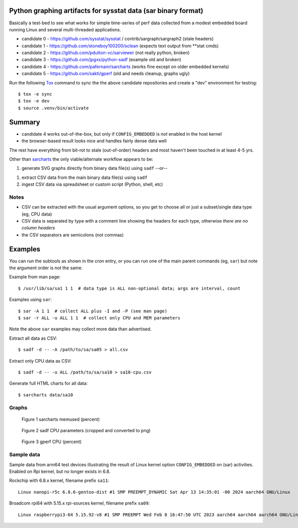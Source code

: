 Python graphing artifacts for sysstat data (sar binary format)
==============================================================

Basically a test-bed to see what works for simple time-series of perf
data collected from a modest embedded board running Linux and several
multi-threaded applications.

* candidate 0 - https://github.com/sysstat/sysstat / contrib/sargraph/sargraph2 (stale headers)
* candidate 1 - https://github.com/stoneboy100200/sclean (expects text output from **stat cmds)
* candidate 2 - https://github.com/pdutton-vc/sarviewer (not really python, broken)
* candidate 3 - https://github.com/jpgxs/python-sadf (example old and broken)
* candidate 4 - https://github.com/pafernanr/sarcharts (works fine except on older embedded kernels)
* candidate 5 - https://github.com/sakti/gperf (old and needs cleanup, graphs ugly)

Run the following Tox_ command to sync the the above candidate repositories
and create a "dev" environment for testing::

  $ tox -e sync
  $ tox -e dev
  $ source .venv/bin/activate


.. _Tox: https://tox.wiki/en/latest/user_guide.html


Summary
=======

* candidate 4 works out-of-the-box, but only if ``CONFIG_EMBEDDED`` is
  *not* enabled in the host kernel
* the browser-based result looks nice and handles fairly dense data well

The rest have everything from bit-rot to stale (out-of-order) headers and most
haven't been touched in at least 4-5 yrs.

Other than sarcharts_ the only viable/alternate workflow appears to be:

1. generate SVG graphs directly from binary data file(s) using ``sadf`` --or--

1. extract CSV data from the main binary data file(s) using ``sadf``
2. ingest CSV data via spreadsheet or custom script (Python, shell, etc)


.. _sarcharts: https://github.com/pafernanr/sarcharts

Notes
-----

* CSV can be extracted with the usual argument options, so you get to
  choose all or just a subset/single data type (eg, CPU data)
* CSV data is separated by type with a comment line showing the headers
  for each type, otherwise *there are no column headers*
* the CSV separators are semicolons (not commas)


Examples
========

You can run the subtools as shown in the cron entry, or you can run one of
the main parent commands (eg, ``sar``) but note the argument order is not
the same.

Example from man page::

  $ /usr/lib/sa/sa1 1 1  # data type is ALL non-optional data; args are interval, count

Examples using ``sar``::

  $ sar -A 1 1  # collect ALL plus -I and -P (see man page)
  $ sar -r ALL -u ALL 1 1  # collect only CPU and MEM parameters


Note the above ``sar`` examples may collect more data than advertised.

Extract all data as CSV::

  $ sadf -d -- -A /path/to/sa/sa05 > all.csv

Extract only CPU data as CSV::

  $ sadf -d -- -u ALL /path/to/sa/sa10 > sa10-cpu.csv

Generate full HTML charts for all data::

  $ sarcharts data/sa10


Graphs
------

.. figure:: examples/sarcharts.png
  :width: 90%

  Figure 1 sarcharts memused (percent)


.. figure:: examples/sadf-cpu.png
  :width: 90%

  Figure 2 sadf CPU parameters (cropped and converted to png)


.. figure:: examples/gperf_cpu.png
  :width: 90%

  Figure 3 gperf CPU (percent)


Sample data
-----------

Sample data from arm64 test devices illustrating the result of Linux kernel
option ``CONFIG_EMBEDDED`` on (sar) activities. Enabled on Rpi kernel, but no
longer exists in 6.8.

Rockchip with 6.8.x kernel, filename prefix ``sa11``::

  Linux nanopi-r5c 6.8.6-gentoo-dist #1 SMP PREEMPT_DYNAMIC Sat Apr 13 14:35:01 -00 2024 aarch64 GNU/Linux

Broadcom rpi64 with 5.15.x rpi-sources kernel, filename prefix ``sa09``::

  Linux raspberrypi3-64 5.15.92-v8 #1 SMP PREEMPT Wed Feb 8 16:47:50 UTC 2023 aarch64 aarch64 aarch64 GNU/Linux
